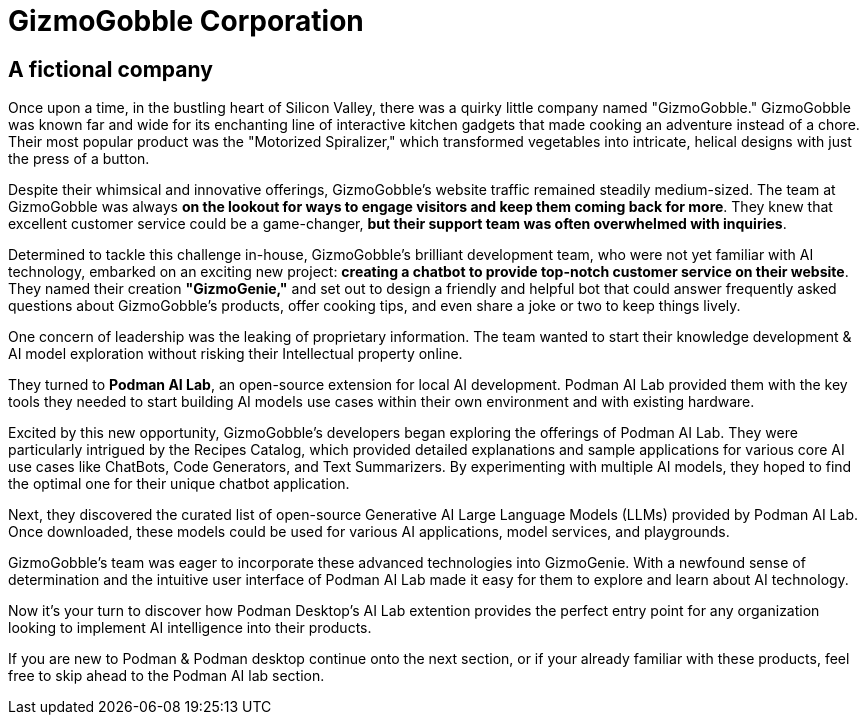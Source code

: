 = GizmoGobble Corporation


== A fictional company

Once upon a time, in the bustling heart of Silicon Valley, there was a quirky little company named "GizmoGobble." GizmoGobble was known far and wide for its enchanting line of interactive kitchen gadgets that made cooking an adventure instead of a chore. Their most popular product was the "Motorized Spiralizer," which transformed vegetables into intricate, helical designs with just the press of a button.

Despite their whimsical and innovative offerings, GizmoGobble's website traffic remained steadily medium-sized. The team at GizmoGobble was always *on the lookout for ways to engage visitors and keep them coming back for more*. They knew that excellent customer service could be a game-changer, *but their support team was often overwhelmed with inquiries*.

Determined to tackle this challenge in-house, GizmoGobble's brilliant development team, who were not yet familiar with AI technology, embarked on an exciting new project: *creating a chatbot to provide top-notch customer service on their website*. They named their creation *"GizmoGenie,"* and set out to design a friendly and helpful bot that could answer frequently asked questions about GizmoGobble's products, offer cooking tips, and even share a joke or two to keep things lively.

One concern of leadership was the leaking of proprietary information.  The team wanted to start their knowledge development & AI model exploration without risking their Intellectual property online. 

They turned to *Podman AI Lab*, an open-source extension for local AI development. Podman AI Lab provided them with the key tools they needed to start building AI models use cases within their own environment and with existing hardware.

Excited by this new opportunity, GizmoGobble's developers began exploring the offerings of Podman AI Lab. They were particularly intrigued by the Recipes Catalog, which provided detailed explanations and sample applications for various core AI use cases like ChatBots, Code Generators, and Text Summarizers. By experimenting with multiple AI models, they hoped to find the optimal one for their unique chatbot application.

Next, they discovered the curated list of open-source Generative AI Large Language Models (LLMs) provided by Podman AI Lab. Once downloaded, these models could be used for various AI applications, model services, and playgrounds. 

GizmoGobble's team was eager to incorporate these advanced technologies into GizmoGenie.
With a newfound sense of determination and the intuitive user interface of Podman AI Lab made it easy for them to explore and learn about AI technology.

Now it's your turn to discover how Podman Desktop's AI Lab extention provides the perfect entry point for any organization looking to implement AI intelligence into their products. 

If you are new to Podman & Podman desktop continue onto the next section, or if your already familiar with these products, feel free to skip ahead to the Podman AI lab section. 


